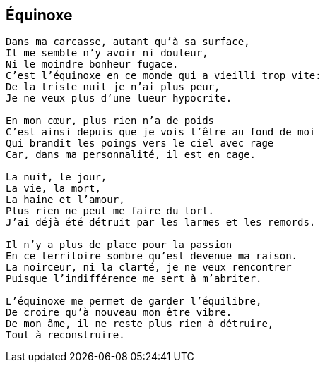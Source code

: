 == Équinoxe

[verse]
____
Dans ma carcasse, autant qu'à sa surface,
Il me semble n'y avoir ni douleur,
Ni le moindre bonheur fugace.
C'est l'équinoxe en ce monde qui a vieilli trop vite:
De la triste nuit je n'ai plus peur,
Je ne veux plus d'une lueur hypocrite.

En mon cœur, plus rien n'a de poids
C'est ainsi depuis que je vois l'être au fond de moi
Qui brandit les poings vers le ciel avec rage
Car, dans ma personnalité, il est en cage.

La nuit, le jour,
La vie, la mort,
La haine et l'amour,
Plus rien ne peut me faire du tort.
J'ai déjà été détruit par les larmes et les remords.

Il n'y a plus de place pour la passion
En ce territoire sombre qu'est devenue ma raison.
La noirceur, ni la clarté, je ne veux rencontrer
Puisque l'indifférence me sert à m’abriter.

L'équinoxe me permet de garder l'équilibre,
De croire qu'à nouveau mon être vibre.
De mon âme, il ne reste plus rien à détruire,
Tout à reconstruire.
____
